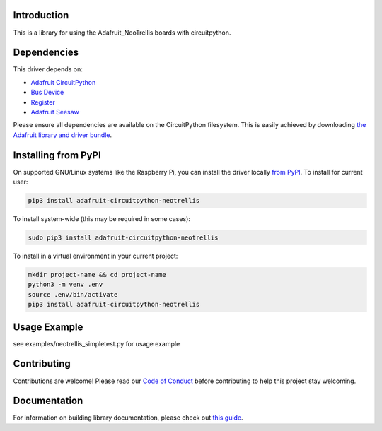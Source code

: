 Introduction
============

.. image:: https://readthedocs.org/projects/adafruit-circuitpython-neotrellis/badge/?version=latest
    :target: https://circuitpython.readthedocs.io/projects/neotrellis/en/latest/
    :alt: Documentation Status

.. image:: https://img.shields.io/discord/327254708534116352.svg
    :target: https://discord.gg/nBQh6qu
    :alt: Discord

.. image:: https://github.com/adafruit/Adafruit_CircuitPython_NeoTrellis/workflows/Build%20CI/badge.svg
    :target: https://github.com/adafruit/Adafruit_CircuitPython_NeoTrellis/actions/
    :alt: Build Status

This is a library for using the Adafruit_NeoTrellis boards with circuitpython.

Dependencies
=============
This driver depends on:

* `Adafruit CircuitPython <https://github.com/adafruit/circuitpython>`_
* `Bus Device <https://github.com/adafruit/Adafruit_CircuitPython_BusDevice>`_
* `Register <https://github.com/adafruit/Adafruit_CircuitPython_Register>`_
* `Adafruit Seesaw <https://github.com/adafruit/Adafruit_CircuitPython_seesaw>`_

Please ensure all dependencies are available on the CircuitPython filesystem.
This is easily achieved by downloading
`the Adafruit library and driver bundle <https://github.com/adafruit/Adafruit_CircuitPython_Bundle>`_.

Installing from PyPI
====================

On supported GNU/Linux systems like the Raspberry Pi, you can install the driver locally `from
PyPI <https://pypi.org/project/adafruit-circuitpython-neotrellis/>`_. To install for current user:

.. code-block:: shell

    pip3 install adafruit-circuitpython-neotrellis

To install system-wide (this may be required in some cases):

.. code-block:: shell

    sudo pip3 install adafruit-circuitpython-neotrellis

To install in a virtual environment in your current project:

.. code-block:: shell

    mkdir project-name && cd project-name
    python3 -m venv .env
    source .env/bin/activate
    pip3 install adafruit-circuitpython-neotrellis

Usage Example
=============

see examples/neotrellis_simpletest.py for usage example

Contributing
============

Contributions are welcome! Please read our `Code of Conduct
<https://github.com/adafruit/Adafruit_CircuitPython_NeoTrellis/blob/master/CODE_OF_CONDUCT.md>`_
before contributing to help this project stay welcoming.

Documentation
=============

For information on building library documentation, please check out `this guide <https://learn.adafruit.com/creating-and-sharing-a-circuitpython-library/sharing-our-docs-on-readthedocs#sphinx-5-1>`_.
